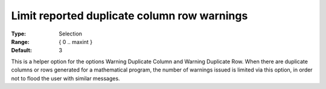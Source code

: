 

.. _Options_Optimization_-_Limit_Reported_Duplicate_Column_Row_Warnings:


Limit reported duplicate column row warnings
============================================



:Type:	Selection	
:Range:	{ 0 .. maxint }
:Default:	3



This is a helper option for the options Warning Duplicate Column and Warning Duplicate Row. When there are duplicate columns or rows generated for a mathematical program, the number of warnings issued is limited via this option, in order not to flood the user with similar messages.





